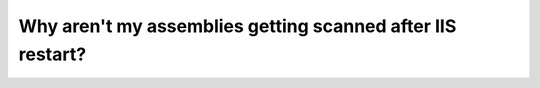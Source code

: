 ===========================================================
Why aren't my assemblies getting scanned after IIS restart?
===========================================================
